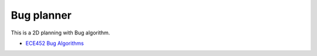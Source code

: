 Bug planner
-----------

This is a 2D planning with Bug algorithm.

.. image:: https://github.com/AtsushiSakai/PythonRoboticsGifs/raw/master/PathPlanning/BugPlanner/animation.gif

- `ECE452 Bug Algorithms <https://sites.google.com/site/ece452bugalgorithms/>`_
